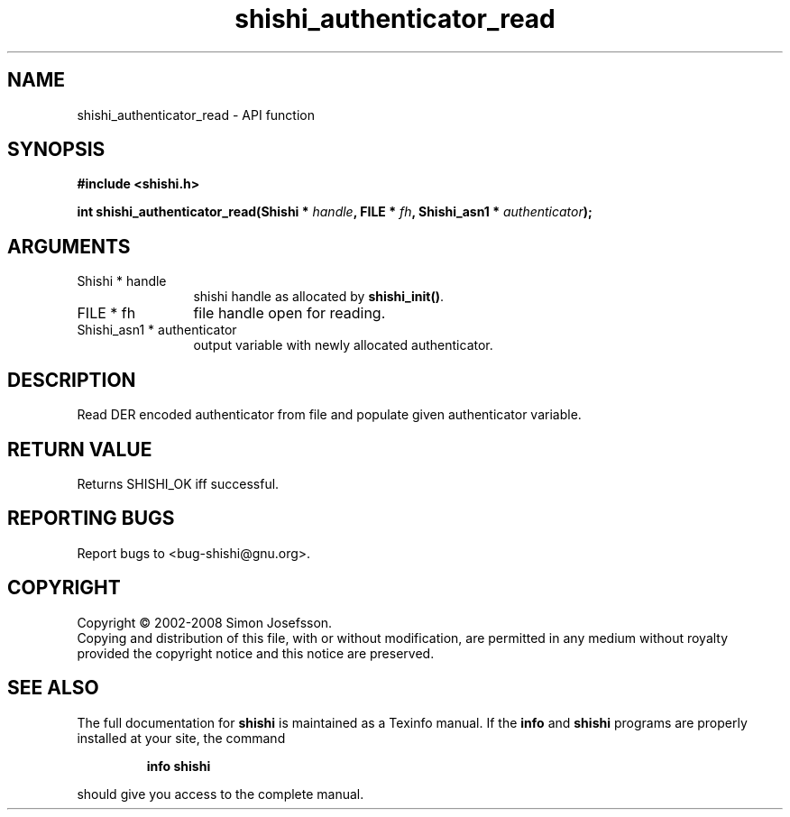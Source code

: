 .\" DO NOT MODIFY THIS FILE!  It was generated by gdoc.
.TH "shishi_authenticator_read" 3 "0.0.39" "shishi" "shishi"
.SH NAME
shishi_authenticator_read \- API function
.SH SYNOPSIS
.B #include <shishi.h>
.sp
.BI "int shishi_authenticator_read(Shishi * " handle ", FILE * " fh ", Shishi_asn1 * " authenticator ");"
.SH ARGUMENTS
.IP "Shishi * handle" 12
shishi handle as allocated by \fBshishi_init()\fP.
.IP "FILE * fh" 12
file handle open for reading.
.IP "Shishi_asn1 * authenticator" 12
output variable with newly allocated authenticator.
.SH "DESCRIPTION"
Read DER encoded authenticator from file and populate given
authenticator variable.
.SH "RETURN VALUE"
Returns SHISHI_OK iff successful.
.SH "REPORTING BUGS"
Report bugs to <bug-shishi@gnu.org>.
.SH COPYRIGHT
Copyright \(co 2002-2008 Simon Josefsson.
.br
Copying and distribution of this file, with or without modification,
are permitted in any medium without royalty provided the copyright
notice and this notice are preserved.
.SH "SEE ALSO"
The full documentation for
.B shishi
is maintained as a Texinfo manual.  If the
.B info
and
.B shishi
programs are properly installed at your site, the command
.IP
.B info shishi
.PP
should give you access to the complete manual.
